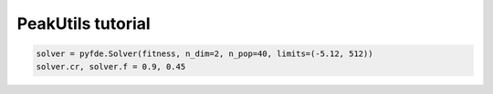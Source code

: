 PeakUtils tutorial
==================

.. code-block:: python

    solver = pyfde.Solver(fitness, n_dim=2, n_pop=40, limits=(-5.12, 512))
    solver.cr, solver.f = 0.9, 0.45
